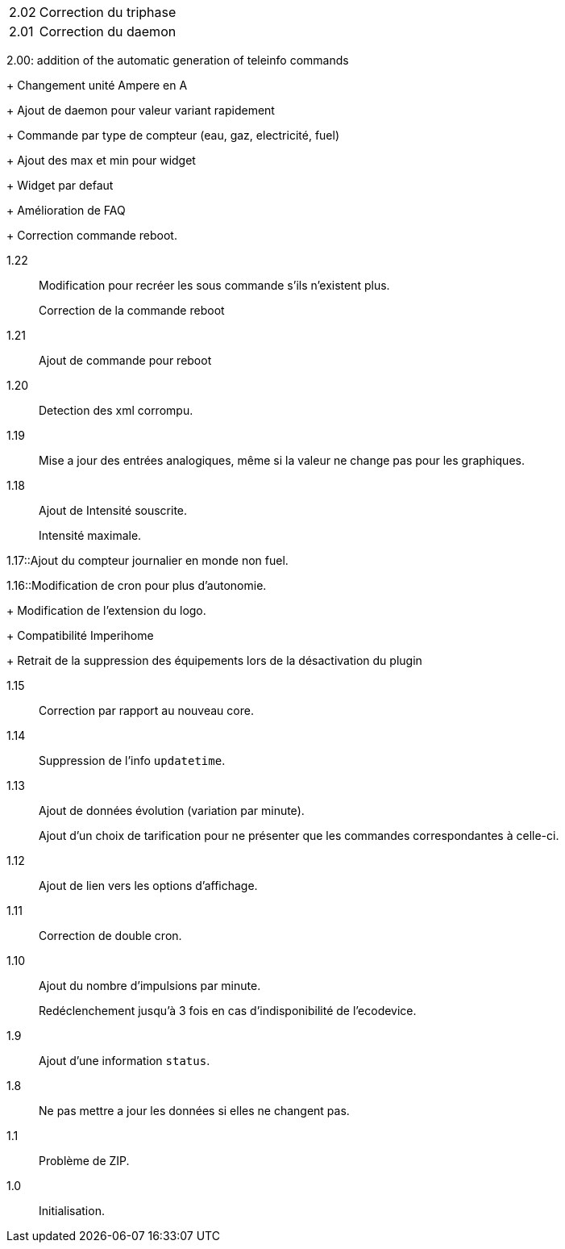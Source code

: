 [horizontal]
2.02:: Correction du triphase

2.01:: Correction du daemon

2.00: addition of the automatic generation of teleinfo commands
+
Changement unité Ampere en A
+
Ajout de daemon pour valeur variant rapidement
+
Commande par type de compteur (eau, gaz, electricité, fuel)
+
Ajout des max et min pour widget
+
Widget par defaut
+
Amélioration de FAQ
+
Correction commande reboot.

1.22:: Modification pour recréer les sous commande s'ils n'existent plus.
+
Correction de la commande reboot

1.21:: Ajout de commande pour reboot

1.20:: Detection des xml corrompu.

1.19:: Mise a jour des entrées analogiques, même si la valeur ne change pas pour les graphiques.

1.18:: Ajout de Intensité souscrite.
+
Intensité maximale.

1.17::Ajout du compteur journalier en monde non fuel.

1.16::Modification de cron pour plus d'autonomie.
+
Modification de l'extension du logo.
+
Compatibilité Imperihome
+
Retrait de la suppression des équipements lors de la désactivation du plugin

1.15:: Correction par rapport au nouveau core.

1.14:: Suppression de l'info `updatetime`.

1.13:: Ajout de données évolution (variation par minute).
+
Ajout d'un choix de tarification pour ne présenter que les commandes correspondantes à celle-ci.

1.12:: Ajout de lien vers les options d'affichage.

1.11:: Correction de double cron.

1.10:: Ajout du nombre d'impulsions par minute.
+
Redéclenchement jusqu'à 3 fois en cas d'indisponibilité de l'ecodevice.

1.9:: Ajout d'une information `status`.

1.8:: Ne pas mettre a jour les données si elles ne changent pas.

1.1:: Problème de ZIP.

1.0:: Initialisation.